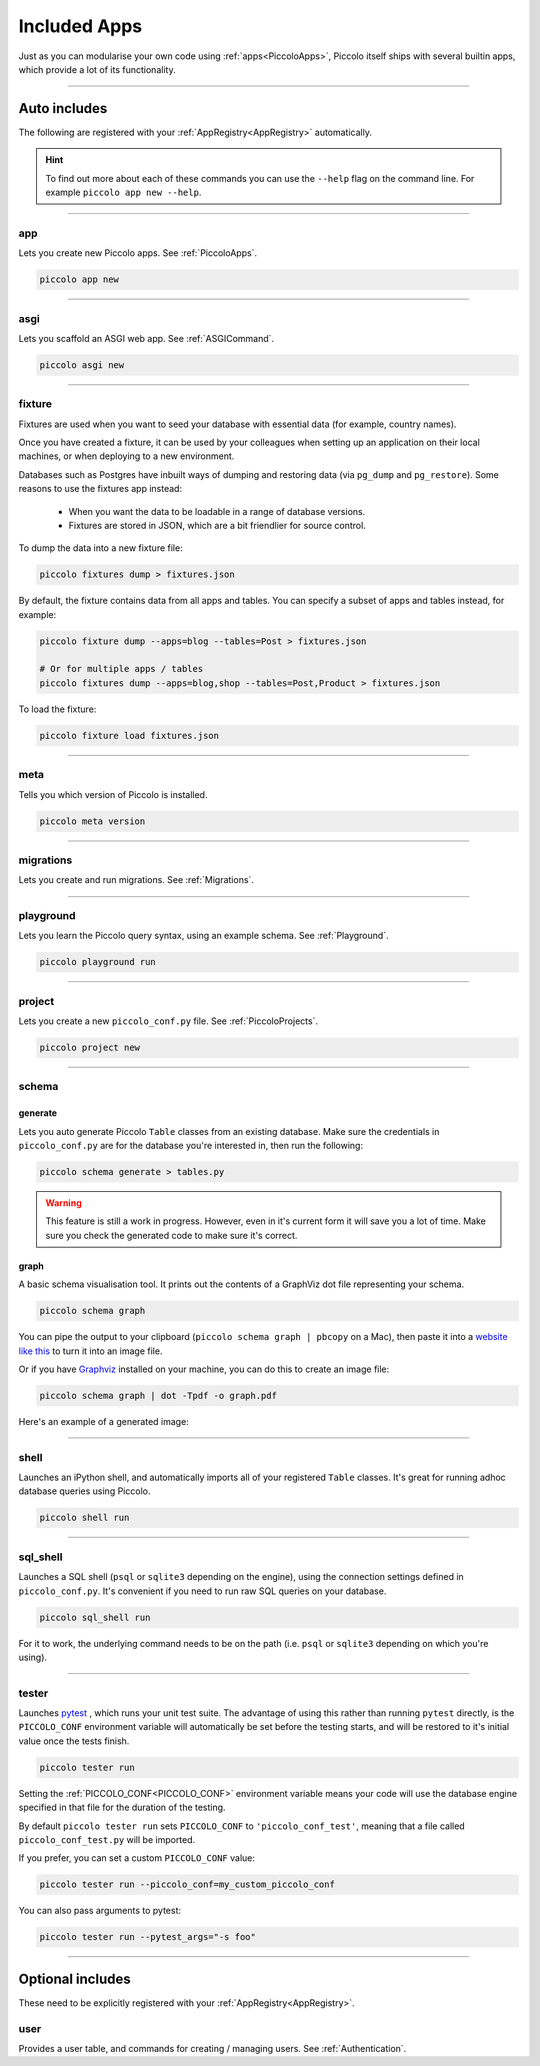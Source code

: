 Included Apps
=============

Just as you can modularise your own code using :ref:`apps<PiccoloApps>`, Piccolo itself
ships with several builtin apps, which provide a lot of its functionality.

-------------------------------------------------------------------------------

Auto includes
-------------

The following are registered with your :ref:`AppRegistry<AppRegistry>` automatically.

.. hint:: To find out more about each of these commands you can use the
    ``--help`` flag on the command line. For example ``piccolo app new --help``.

-------------------------------------------------------------------------------

app
~~~

Lets you create new Piccolo apps. See :ref:`PiccoloApps`.

.. code-block:: bash

    piccolo app new

-------------------------------------------------------------------------------

asgi
~~~~

Lets you scaffold an ASGI web app. See :ref:`ASGICommand`.

.. code-block:: bash

    piccolo asgi new

-------------------------------------------------------------------------------

fixture
~~~~~~~

Fixtures are used when you want to seed your database with essential data (for
example, country names).

Once you have created a fixture, it can be used by your colleagues when setting
up an application on their local machines, or when deploying to a new
environment.

Databases such as Postgres have inbuilt ways of dumping and restoring data
(via ``pg_dump`` and ``pg_restore``). Some reasons to use the fixtures app
instead:

 * When you want the data to be loadable in a range of database versions.
 * Fixtures are stored in JSON, which are a bit friendlier for source control.

To dump the data into a new fixture file:

.. code-block:: bash

    piccolo fixtures dump > fixtures.json

By default, the fixture contains data from all apps and tables. You can specify
a subset of apps and tables instead, for example:

.. code-block:: bash

    piccolo fixture dump --apps=blog --tables=Post > fixtures.json

    # Or for multiple apps / tables
    piccolo fixtures dump --apps=blog,shop --tables=Post,Product > fixtures.json

To load the fixture:

.. code-block:: bash

    piccolo fixture load fixtures.json

-------------------------------------------------------------------------------

meta
~~~~

Tells you which version of Piccolo is installed.

.. code-block:: bash

    piccolo meta version

-------------------------------------------------------------------------------

migrations
~~~~~~~~~~

Lets you create and run migrations. See :ref:`Migrations`.

-------------------------------------------------------------------------------

playground
~~~~~~~~~~

Lets you learn the Piccolo query syntax, using an example schema. See
:ref:`Playground`.

.. code-block:: bash

    piccolo playground run

-------------------------------------------------------------------------------

project
~~~~~~~

Lets you create a new ``piccolo_conf.py`` file. See :ref:`PiccoloProjects`.

.. code-block:: bash

    piccolo project new

.. _SchemaApp:

-------------------------------------------------------------------------------

schema
~~~~~~

generate
^^^^^^^^

Lets you auto generate Piccolo ``Table`` classes from an existing database.
Make sure the credentials in ``piccolo_conf.py`` are for the database you're
interested in, then run the following:

.. code-block:: bash

    piccolo schema generate > tables.py

.. warning:: This feature is still a work in progress. However, even in it's
    current form it will save you a lot of time. Make sure you check the
    generated code to make sure it's correct.

graph
^^^^^

A basic schema visualisation tool. It prints out the contents of a GraphViz dot
file representing your schema.

.. code-block:: bash

    piccolo schema graph

You can pipe the output to your clipboard (``piccolo schema graph | pbcopy``
on a Mac), then paste it into a `website like this <https://dreampuf.github.io/GraphvizOnline>`_
to turn it into an image file.

Or if you have `Graphviz <https://graphviz.org/download/>`_ installed on your
machine, you can do this to create an image file:

.. code-block:: bash

    piccolo schema graph | dot -Tpdf -o graph.pdf

Here's an example of a generated image:

.. image:: ./images/schema_graph_output.png
    :target: /_images/schema_graph_output.png

-------------------------------------------------------------------------------

shell
~~~~~

Launches an iPython shell, and automatically imports all of your registered
``Table`` classes. It's great for running adhoc database queries using Piccolo.

.. code-block:: bash

    piccolo shell run

-------------------------------------------------------------------------------

sql_shell
~~~~~~~~~

Launches a SQL shell (``psql`` or ``sqlite3`` depending on the engine), using
the connection settings defined in ``piccolo_conf.py``. It's convenient if you
need to run raw SQL queries on your database.

.. code-block:: bash

    piccolo sql_shell run

For it to work, the underlying command needs to be on the path (i.e. ``psql``
or ``sqlite3`` depending on which you're using).

-------------------------------------------------------------------------------

.. _TesterApp:

tester
~~~~~~

Launches `pytest <https://pytest.org/>`_ , which runs your unit test suite. The
advantage of using this rather than running ``pytest`` directly, is the
``PICCOLO_CONF`` environment variable will automatically be set before the
testing starts, and will be restored to it's initial value once the tests
finish.

.. code-block:: bash

    piccolo tester run

Setting the :ref:`PICCOLO_CONF<PICCOLO_CONF>` environment variable means your
code will use the database engine specified in that file for the duration of
the testing.

By default ``piccolo tester run`` sets ``PICCOLO_CONF`` to
``'piccolo_conf_test'``, meaning that a file called ``piccolo_conf_test.py``
will be imported.

If you prefer, you can set a custom ``PICCOLO_CONF`` value:

.. code-block:: bash

    piccolo tester run --piccolo_conf=my_custom_piccolo_conf

You can also pass arguments to pytest:

.. code-block:: bash

    piccolo tester run --pytest_args="-s foo"

-------------------------------------------------------------------------------

Optional includes
-----------------

These need to be explicitly registered with your :ref:`AppRegistry<AppRegistry>`.

user
~~~~

Provides a user table, and commands for creating / managing users. See
:ref:`Authentication`.
